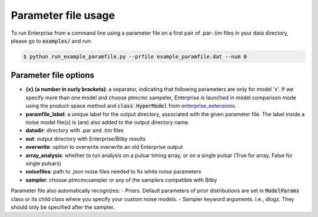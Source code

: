 ====================
Parameter file usage
====================

To run Enterprise from a command line using a parameter file on a first pair of .par-.tim files in your data directory, please go to :code:`examples/` and run:

.. code-block:: console

   $ python run_example_paramfile.py --prfile example_paramfile.dat --num 0

Parameter file options
----------------------
- **{x} (a number in curly brackets)**: a separator, indicating that following parameters are only for model 'x'. If we specify more than one model and choose ptmcmc sampeler, Enterprise is launched in model comparison mode using the product-space method and :code:`class HyperModel` from `enterprise_extensions <https://github.com/stevertaylor/enterprise_extensions/>`__.
- **paramfile_label**: a unique label for the output directory, associated with the given parameter file. The label inside a noise model file(s) is (are) also added to the output directory name.
- **datadir**: directory with .par and .tim files
- **out**: output directory with Enterprise/Bilby results
- **overwrite**: option to overwrite overwrite an old Enterprise output
- **array_analysis**: whether to run analysis on a pulsar timing array, or on a single pulsar (True for array, False for single pulsars)
- **noisefiles**: path to .json noise files needed to fix white noise parameters
- **sampler**: choose ptmcmcsampler or any of the samplers compatible with Bilby

Parameter file also automatically recognizes:
- Priors. Default parameters of prior distributions are set in :code:`ModelParams` class or its child class where you specify your custom noise models.
- Sampler keyword arguments. I.e., dlogz. They should only be specified after the sampler.

